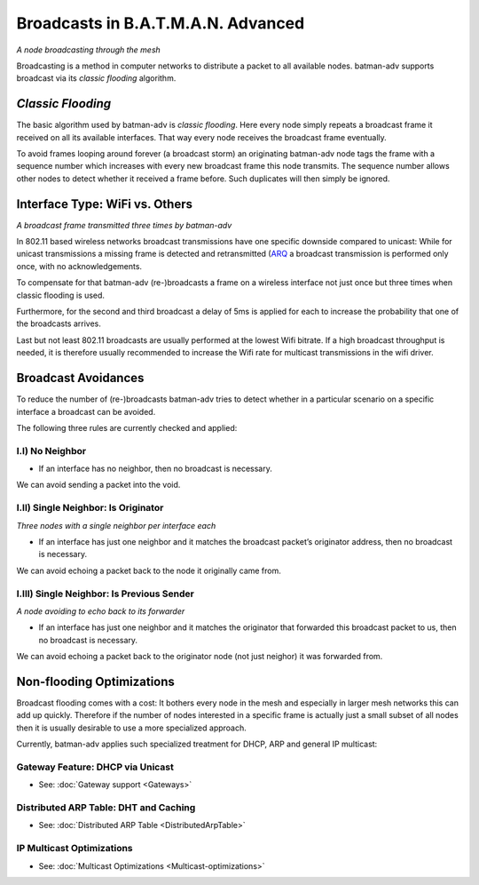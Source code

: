 Broadcasts in B.A.T.M.A.N. Advanced
===================================

| *A node broadcasting through the mesh*
| |image0|

Broadcasting is a method in computer networks to distribute a packet to
all available nodes. batman-adv supports broadcast via its *classic
flooding* algorithm.

*Classic Flooding*
------------------

The basic algorithm used by batman-adv is *classic flooding*. Here every
node simply repeats a broadcast frame it received on all its available
interfaces. That way every node receives the broadcast frame eventually.

To avoid frames looping around forever (a broadcast storm) an
originating batman-adv node tags the frame with a sequence number which
increases with every new broadcast frame this node transmits. The
sequence number allows other nodes to detect whether it received a frame
before. Such duplicates will then simply be ignored.

Interface Type: WiFi vs. Others
-------------------------------

| *A broadcast frame transmitted three times by batman-adv*
| |image1|

In 802.11 based wireless networks broadcast transmissions have one
specific downside compared to unicast: While for unicast transmissions a
missing frame is detected and retransmitted
(`ARQ <https://en.wikipedia.org/wiki/Automatic_repeat_request)>`__ a
broadcast transmission is performed only once, with no acknowledgements.

To compensate for that batman-adv (re-)broadcasts a frame on a wireless
interface not just once but three times when classic flooding is used.

Furthermore, for the second and third broadcast a delay of 5ms is
applied for each to increase the probability that one of the broadcasts
arrives.

Last but not least 802.11 broadcasts are usually performed at the lowest
Wifi bitrate. If a high broadcast throughput is needed, it is therefore
usually recommended to increase the Wifi rate for multicast
transmissions in the wifi driver.

Broadcast Avoidances
--------------------

To reduce the number of (re-)broadcasts batman-adv tries to detect
whether in a particular scenario on a specific interface a broadcast can
be avoided.

The following three rules are currently checked and applied:

I.I) No Neighbor
~~~~~~~~~~~~~~~~

|image2|

-  If an interface has no neighbor, then no broadcast is necessary.

We can avoid sending a packet into the void.

I.II) Single Neighbor: Is Originator
~~~~~~~~~~~~~~~~~~~~~~~~~~~~~~~~~~~~

|image3|

*Three nodes with a single neighbor per interface each*

-  If an interface has just one neighbor and it matches the broadcast
   packet’s originator address, then no broadcast is necessary.

We can avoid echoing a packet back to the node it originally came from.

I.III) Single Neighbor: Is Previous Sender
~~~~~~~~~~~~~~~~~~~~~~~~~~~~~~~~~~~~~~~~~~

|image4|

*A node avoiding to echo back to its forwarder*

-  If an interface has just one neighbor and it matches the originator
   that forwarded this broadcast packet to us, then no broadcast is
   necessary.

We can avoid echoing a packet back to the originator node (not just
neighor) it was forwarded from.

Non-flooding Optimizations
--------------------------

Broadcast flooding comes with a cost: It bothers every node in the mesh
and especially in larger mesh networks this can add up quickly.
Therefore if the number of nodes interested in a specific frame is
actually just a small subset of all nodes then it is usually desirable
to use a more specialized approach.

Currently, batman-adv applies such specialized treatment for DHCP, ARP
and general IP multicast:

Gateway Feature: DHCP via Unicast
~~~~~~~~~~~~~~~~~~~~~~~~~~~~~~~~~

-  See: :doc:`Gateway support <Gateways>`

Distributed ARP Table: DHT and Caching
~~~~~~~~~~~~~~~~~~~~~~~~~~~~~~~~~~~~~~

-  See: :doc:`Distributed ARP Table <DistributedArpTable>`

IP Multicast Optimizations
~~~~~~~~~~~~~~~~~~~~~~~~~~

-  See: :doc:`Multicast Optimizations <Multicast-optimizations>`

.. |image0| image:: broadcast.svg
.. |image1| image:: bcast-3x.svg
.. |image2| image:: bcast-avoid-no-neighbor.svg
.. |image3| image:: bcast-avoid-single-orig.svg
.. |image4| image:: bcast-avoid-single-fwd.svg

